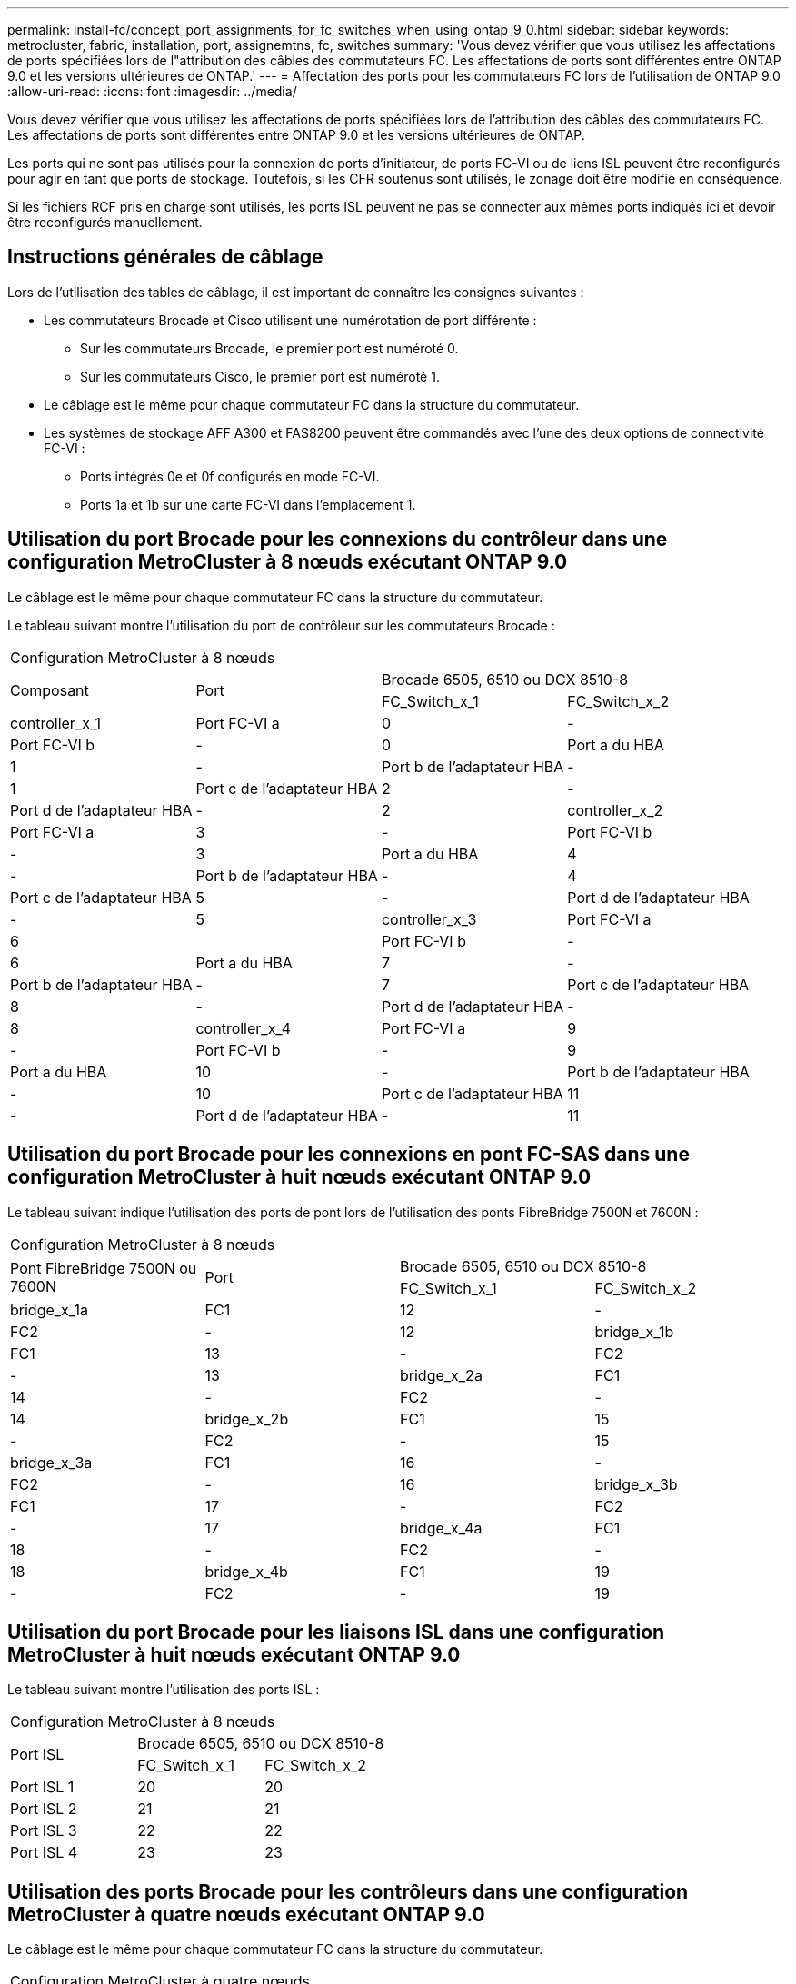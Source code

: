 ---
permalink: install-fc/concept_port_assignments_for_fc_switches_when_using_ontap_9_0.html 
sidebar: sidebar 
keywords: metrocluster, fabric, installation, port, assignemtns, fc, switches 
summary: 'Vous devez vérifier que vous utilisez les affectations de ports spécifiées lors de l"attribution des câbles des commutateurs FC. Les affectations de ports sont différentes entre ONTAP 9.0 et les versions ultérieures de ONTAP.' 
---
= Affectation des ports pour les commutateurs FC lors de l'utilisation de ONTAP 9.0
:allow-uri-read: 
:icons: font
:imagesdir: ../media/


[role="lead"]
Vous devez vérifier que vous utilisez les affectations de ports spécifiées lors de l'attribution des câbles des commutateurs FC. Les affectations de ports sont différentes entre ONTAP 9.0 et les versions ultérieures de ONTAP.

Les ports qui ne sont pas utilisés pour la connexion de ports d'initiateur, de ports FC-VI ou de liens ISL peuvent être reconfigurés pour agir en tant que ports de stockage. Toutefois, si les CFR soutenus sont utilisés, le zonage doit être modifié en conséquence.

Si les fichiers RCF pris en charge sont utilisés, les ports ISL peuvent ne pas se connecter aux mêmes ports indiqués ici et devoir être reconfigurés manuellement.



== Instructions générales de câblage

Lors de l'utilisation des tables de câblage, il est important de connaître les consignes suivantes :

* Les commutateurs Brocade et Cisco utilisent une numérotation de port différente :
+
** Sur les commutateurs Brocade, le premier port est numéroté 0.
** Sur les commutateurs Cisco, le premier port est numéroté 1.


* Le câblage est le même pour chaque commutateur FC dans la structure du commutateur.
* Les systèmes de stockage AFF A300 et FAS8200 peuvent être commandés avec l'une des deux options de connectivité FC-VI :
+
** Ports intégrés 0e et 0f configurés en mode FC-VI.
** Ports 1a et 1b sur une carte FC-VI dans l'emplacement 1.






== Utilisation du port Brocade pour les connexions du contrôleur dans une configuration MetroCluster à 8 nœuds exécutant ONTAP 9.0

Le câblage est le même pour chaque commutateur FC dans la structure du commutateur.

Le tableau suivant montre l'utilisation du port de contrôleur sur les commutateurs Brocade :

|===


4+| Configuration MetroCluster à 8 nœuds 


.2+| Composant .2+| Port 2+| Brocade 6505, 6510 ou DCX 8510-8 


| FC_Switch_x_1 | FC_Switch_x_2 


 a| 
controller_x_1
 a| 
Port FC-VI a
 a| 
0
 a| 
-



 a| 
Port FC-VI b
 a| 
-
 a| 
0



 a| 
Port a du HBA
 a| 
1
 a| 
-



 a| 
Port b de l'adaptateur HBA
 a| 
-
 a| 
1



 a| 
Port c de l'adaptateur HBA
 a| 
2
 a| 
-



 a| 
Port d de l'adaptateur HBA
 a| 
-
 a| 
2



 a| 
controller_x_2
 a| 
Port FC-VI a
 a| 
3
 a| 
-



 a| 
Port FC-VI b
 a| 
-
 a| 
3



 a| 
Port a du HBA
 a| 
4
 a| 
-



 a| 
Port b de l'adaptateur HBA
 a| 
-
 a| 
4



 a| 
Port c de l'adaptateur HBA
 a| 
5
 a| 
-



 a| 
Port d de l'adaptateur HBA
 a| 
-
 a| 
5



 a| 
controller_x_3
 a| 
Port FC-VI a
 a| 
6
 a| 



 a| 
Port FC-VI b
 a| 
-
 a| 
6



 a| 
Port a du HBA
 a| 
7
 a| 
-



 a| 
Port b de l'adaptateur HBA
 a| 
-
 a| 
7



 a| 
Port c de l'adaptateur HBA
 a| 
8
 a| 
-



 a| 
Port d de l'adaptateur HBA
 a| 
-
 a| 
8



 a| 
controller_x_4
 a| 
Port FC-VI a
 a| 
9
 a| 
-



 a| 
Port FC-VI b
 a| 
-
 a| 
9



 a| 
Port a du HBA
 a| 
10
 a| 
-



 a| 
Port b de l'adaptateur HBA
 a| 
-
 a| 
10



 a| 
Port c de l'adaptateur HBA
 a| 
11
 a| 
-



 a| 
Port d de l'adaptateur HBA
 a| 
-
 a| 
11

|===


== Utilisation du port Brocade pour les connexions en pont FC-SAS dans une configuration MetroCluster à huit nœuds exécutant ONTAP 9.0

Le tableau suivant indique l'utilisation des ports de pont lors de l'utilisation des ponts FibreBridge 7500N et 7600N :

|===


4+| Configuration MetroCluster à 8 nœuds 


.2+| Pont FibreBridge 7500N ou 7600N .2+| Port 2+| Brocade 6505, 6510 ou DCX 8510-8 


| FC_Switch_x_1 | FC_Switch_x_2 


 a| 
bridge_x_1a
 a| 
FC1
 a| 
12
 a| 
-



 a| 
FC2
 a| 
-
 a| 
12



 a| 
bridge_x_1b
 a| 
FC1
 a| 
13
 a| 
-



 a| 
FC2
 a| 
-
 a| 
13



 a| 
bridge_x_2a
 a| 
FC1
 a| 
14
 a| 
-



 a| 
FC2
 a| 
-
 a| 
14



 a| 
bridge_x_2b
 a| 
FC1
 a| 
15
 a| 
-



 a| 
FC2
 a| 
-
 a| 
15



 a| 
bridge_x_3a
 a| 
FC1
 a| 
16
 a| 
-



 a| 
FC2
 a| 
-
 a| 
16



 a| 
bridge_x_3b
 a| 
FC1
 a| 
17
 a| 
-



 a| 
FC2
 a| 
-
 a| 
17



 a| 
bridge_x_4a
 a| 
FC1
 a| 
18
 a| 
-



 a| 
FC2
 a| 
-
 a| 
18



 a| 
bridge_x_4b
 a| 
FC1
 a| 
19
 a| 
-



 a| 
FC2
 a| 
-
 a| 
19

|===


== Utilisation du port Brocade pour les liaisons ISL dans une configuration MetroCluster à huit nœuds exécutant ONTAP 9.0

Le tableau suivant montre l'utilisation des ports ISL :

|===


3+| Configuration MetroCluster à 8 nœuds 


.2+| Port ISL 2+| Brocade 6505, 6510 ou DCX 8510-8 


| FC_Switch_x_1 | FC_Switch_x_2 


 a| 
Port ISL 1
 a| 
20
 a| 
20



 a| 
Port ISL 2
 a| 
21
 a| 
21



 a| 
Port ISL 3
 a| 
22
 a| 
22



 a| 
Port ISL 4
 a| 
23
 a| 
23

|===


== Utilisation des ports Brocade pour les contrôleurs dans une configuration MetroCluster à quatre nœuds exécutant ONTAP 9.0

Le câblage est le même pour chaque commutateur FC dans la structure du commutateur.

|===


4+| Configuration MetroCluster à quatre nœuds 


.2+| Composant .2+| Port 2+| Brocade 6505, 6510 ou DCX 8510-8 


| FC_Switch_x_1 | FC_Switch_x_2 


 a| 
controller_x_1
 a| 
Port FC-VI a
 a| 
0
 a| 
-



 a| 
Port FC-VI b
 a| 
-
 a| 
0



 a| 
Port a du HBA
 a| 
1
 a| 
-



 a| 
Port b de l'adaptateur HBA
 a| 
-
 a| 
1



 a| 
Port c de l'adaptateur HBA
 a| 
2
 a| 
-



 a| 
Port d de l'adaptateur HBA
 a| 
-
 a| 
2



 a| 
controller_x_2
 a| 
Port FC-VI a
 a| 
3
 a| 
-



 a| 
Port FC-VI b
 a| 
-
 a| 
3



 a| 
Port a du HBA
 a| 
4
 a| 
-



 a| 
Port b de l'adaptateur HBA
 a| 
-
 a| 
4



 a| 
Port c de l'adaptateur HBA
 a| 
5
 a| 
-



 a| 
Port d de l'adaptateur HBA
 a| 
-
 a| 
5

|===


== Utilisation du port Brocade pour les ponts dans une configuration MetroCluster à quatre nœuds exécutant ONTAP 9.0

Le câblage est le même pour chaque commutateur FC dans la structure du commutateur.

Le tableau suivant indique l'utilisation des ports de pont jusqu'au port 17 lors de l'utilisation des ponts FibreBridge 7500N et 7600N. Des ponts supplémentaires peuvent être câblés vers les ports 18 à 23.

|===


6+| Configuration MetroCluster à quatre nœuds 


.2+| Pont FibreBridge 7500N ou 7600N .2+| Port 2+| Brocade 6510 ou DCX 8510-8 2+| Brocade 6505 


| FC_Switch_x_1 | FC_Switch_x_2 | FC_Switch_x_1 | FC_Switch_x_2 


 a| 
bridge_x_1a
 a| 
FC1
 a| 
6
 a| 
-
 a| 
6
 a| 
-



 a| 
FC2
 a| 
-
 a| 
6
 a| 
-
 a| 
6



 a| 
bridge_x_1b
 a| 
FC1
 a| 
7
 a| 
-
 a| 
7
 a| 
-



 a| 
FC2
 a| 
-
 a| 
7
 a| 
-
 a| 
7



 a| 
bridge_x_2a
 a| 
FC1
 a| 
8
 a| 
-
 a| 
12
 a| 
-



 a| 
FC2
 a| 
-
 a| 
8
 a| 
-
 a| 
12



 a| 
bridge_x_2b
 a| 
FC1
 a| 
9
 a| 
-
 a| 
13
 a| 
-



 a| 
FC2
 a| 
-
 a| 
9
 a| 
-
 a| 
13



 a| 
bridge_x_3a
 a| 
FC1
 a| 
10
 a| 
-
 a| 
14
 a| 
-



 a| 
FC2
 a| 
-
 a| 
10
 a| 
-
 a| 
14



 a| 
bridge_x_3b
 a| 
FC1
 a| 
11
 a| 
-
 a| 
15
 a| 
-



 a| 
FC2
 a| 
-
 a| 
11
 a| 
-
 a| 
15



 a| 
bridge_x_4a
 a| 
FC1
 a| 
12
 a| 
-
 a| 
16
 a| 
-



 a| 
FC2
 a| 
-
 a| 
12
 a| 
-
 a| 
16



 a| 
bridge_x_4b
 a| 
FC1
 a| 
13
 a| 
-
 a| 
17
 a| 
-



 a| 
FC2
 a| 
-
 a| 
13
 a| 
-
 a| 
17



 a| 
 a| 
 a| 
des ponts supplémentaires peuvent être câblés via le port 19, puis les ports 24 à 47
 a| 
des ponts supplémentaires peuvent être câblés via le port 23

|===


== Utilisation du port Brocade pour les liaisons ISL dans une configuration MetroCluster à quatre nœuds exécutant ONTAP 9.0

Le tableau suivant montre l'utilisation des ports ISL :

|===


5+| Configuration MetroCluster à quatre nœuds 


.2+| Port ISL 2+| Brocade 6510, DCX 8510-8 2+| Brocade 6505 


| FC_Switch_x_1 | FC_Switch_x_2 | FC_Switch_x_1 | FC_Switch_x_2 


 a| 
Port ISL 1
 a| 
20
 a| 
20
 a| 
8
 a| 
8



 a| 
Port ISL 2
 a| 
21
 a| 
21
 a| 
9
 a| 
9



 a| 
Port ISL 3
 a| 
22
 a| 
22
 a| 
10
 a| 
10



 a| 
Port ISL 4
 a| 
23
 a| 
23
 a| 
11
 a| 
11

|===


== Utilisation des ports Brocade pour les contrôleurs dans une configuration MetroCluster à deux nœuds exécutant ONTAP 9.0

Le câblage est le même pour chaque commutateur FC dans la structure du commutateur.

|===


4+| Configuration MetroCluster à deux nœuds 


.2+| Composant .2+| Port 2+| Brocade 6505, 6510 ou DCX 8510-8 


| FC_Switch_x_1 | FC_Switch_x_2 


 a| 
controller_x_1
 a| 
Port FC-VI a
 a| 
0
 a| 
-



 a| 
Port FC-VI b
 a| 
-
 a| 
0



 a| 
Port a du HBA
 a| 
1
 a| 
-



 a| 
Port b de l'adaptateur HBA
 a| 
-
 a| 
1



 a| 
Port c de l'adaptateur HBA
 a| 
2
 a| 
-



 a| 
Port d de l'adaptateur HBA
 a| 
-
 a| 
2

|===


== Utilisation du port Brocade pour les ponts dans une configuration MetroCluster à deux nœuds exécutant ONTAP 9.0

Le câblage est le même pour chaque commutateur FC dans la structure du commutateur.

Le tableau suivant indique l'utilisation des ports de pont jusqu'au port 17 lors de l'utilisation des ponts FibreBridge 7500N et 7600N. Des ponts supplémentaires peuvent être câblés vers les ports 18 à 23.

|===


6+| Configuration MetroCluster à deux nœuds 


.2+| Pont FibreBridge 7500N ou 7600N .2+| Port 2+| Brocade 6510, DCX 8510-8 2+| Brocade 6505 


| FC_Switch_x_1 | FC_Switch_x_2 | FC_Switch_x_1 | FC_Switch_x_2 


 a| 
bridge_x_1a
 a| 
FC1
 a| 
6
 a| 
-
 a| 
6
 a| 
-



 a| 
FC2
 a| 
-
 a| 
6
 a| 
-
 a| 
6



 a| 
bridge_x_1b
 a| 
FC1
 a| 
7
 a| 
-
 a| 
7
 a| 
-



 a| 
FC2
 a| 
-
 a| 
7
 a| 
-
 a| 
7



 a| 
bridge_x_2a
 a| 
FC1
 a| 
8
 a| 
-
 a| 
12
 a| 
-



 a| 
FC2
 a| 
-
 a| 
8
 a| 
-
 a| 
12



 a| 
bridge_x_2b
 a| 
FC1
 a| 
9
 a| 
-
 a| 
13
 a| 
-



 a| 
FC2
 a| 
-
 a| 
9
 a| 
-
 a| 
13



 a| 
bridge_x_3a
 a| 
FC1
 a| 
10
 a| 
-
 a| 
14
 a| 
-



 a| 
FC2
 a| 
-
 a| 
10
 a| 
-
 a| 
14



 a| 
bridge_x_3b
 a| 
FC1
 a| 
11
 a| 
-
 a| 
15
 a| 
-



 a| 
FC2
 a| 
-
 a| 
11
 a| 
-
 a| 
15



 a| 
bridge_x_4a
 a| 
FC1
 a| 
12
 a| 
-
 a| 
16
 a| 
-



 a| 
FC2
 a| 
-
 a| 
12
 a| 
-
 a| 
16



 a| 
bridge_x_4b
 a| 
FC1
 a| 
13
 a| 
-
 a| 
17
 a| 
-



 a| 
FC2
 a| 
-
 a| 
13
 a| 
-
 a| 
17



 a| 
 a| 
 a| 
des ponts supplémentaires peuvent être câblés via le port 19, puis les ports 24 à 47
 a| 
des ponts supplémentaires peuvent être câblés via le port 23

|===


== Utilisation du port Brocade pour ISL dans une configuration MetroCluster à deux nœuds exécutant ONTAP 9.0

Le tableau suivant montre l'utilisation des ports ISL :

|===


5+| Configuration MetroCluster à deux nœuds 


.2+| Port ISL 2+| Brocade 6510, DCX 8510-8 2+| Brocade 6505 


| FC_Switch_x_1 | FC_Switch_x_2 | FC_Switch_x_1 | FC_Switch_x_2 


 a| 
Port ISL 1
 a| 
20
 a| 
20
 a| 
8
 a| 
8



 a| 
Port ISL 2
 a| 
21
 a| 
21
 a| 
9
 a| 
9



 a| 
Port ISL 3
 a| 
22
 a| 
22
 a| 
10
 a| 
10



 a| 
Port ISL 4
 a| 
23
 a| 
23
 a| 
11
 a| 
11

|===


== Utilisation des ports Cisco pour les contrôleurs dans une configuration MetroCluster à 8 nœuds exécutant ONTAP 9.0

Le tableau suivant montre l'utilisation des ports de contrôleur sur les commutateurs Cisco :

|===


4+| Configuration MetroCluster à 8 nœuds 


.2+| Composant .2+| Port 2+| Cisco 9148 ou 9148S 


| FC_Switch_x_1 | FC_Switch_x_2 


 a| 
controller_x_1
 a| 
Port FC-VI a
 a| 
1
 a| 
-



 a| 
Port FC-VI b
 a| 
-
 a| 
1



 a| 
Port a du HBA
 a| 
2
 a| 
-



 a| 
Port b de l'adaptateur HBA
 a| 
-
 a| 
2



 a| 
Port c de l'adaptateur HBA
 a| 
3
 a| 
-



 a| 
Port d de l'adaptateur HBA
 a| 
-
 a| 
3



 a| 
controller_x_2
 a| 
Port FC-VI a
 a| 
4
 a| 
-



 a| 
Port FC-VI b
 a| 
-
 a| 
4



 a| 
Port a du HBA
 a| 
5
 a| 
-



 a| 
Port b de l'adaptateur HBA
 a| 
-
 a| 
5



 a| 
Port c de l'adaptateur HBA
 a| 
6
 a| 
-



 a| 
Port d de l'adaptateur HBA
 a| 
-
 a| 
6



 a| 
controller_x_3
 a| 
Port FC-VI a
 a| 
7
 a| 



 a| 
Port FC-VI b
 a| 
-
 a| 
7



 a| 
Port a du HBA
 a| 
8
 a| 
-



 a| 
Port b de l'adaptateur HBA
 a| 
-
 a| 
8



 a| 
Port c de l'adaptateur HBA
 a| 
9
 a| 
-



 a| 
Port d de l'adaptateur HBA
 a| 
-
 a| 
9



 a| 
controller_x_4
 a| 
Port FC-VI a
 a| 
10
 a| 
-



 a| 
Port FC-VI b
 a| 
-
 a| 
10



 a| 
Port a du HBA
 a| 
11
 a| 
-



 a| 
Port b de l'adaptateur HBA
 a| 
-
 a| 
11



 a| 
Port c de l'adaptateur HBA
 a| 
13
 a| 
-



 a| 
Port d de l'adaptateur HBA
 a| 
-
 a| 
13

|===


== Utilisation des ports Cisco pour les ponts FC-SAS dans une configuration MetroCluster à huit nœuds exécutant ONTAP 9.0

Le tableau suivant indique l'utilisation des ports de pont jusqu'au port 23 lors de l'utilisation de ponts FibreBridge 7500N ou 7600N. Des ponts supplémentaires peuvent être connectés à l'aide des ports 25 à 48.

|===


4+| Configuration MetroCluster à 8 nœuds 


.2+| Pont FibreBridge 7500N ou 7600N .2+| Port 2+| Cisco 9148 ou 9148S 


| FC_Switch_x_1 | FC_Switch_x_2 


 a| 
bridge_x_1a
 a| 
FC1
 a| 
14
 a| 
14



 a| 
FC2
 a| 
-
 a| 
-



 a| 
bridge_x_1b
 a| 
FC1
 a| 
15
 a| 
15



 a| 
FC2
 a| 
-
 a| 
-



 a| 
bridge_x_2a
 a| 
FC1
 a| 
17
 a| 
17



 a| 
FC2
 a| 
-
 a| 
-



 a| 
bridge_x_2b
 a| 
FC1
 a| 
18
 a| 
18



 a| 
FC2
 a| 
-
 a| 
-



 a| 
bridge_x_3a
 a| 
FC1
 a| 
19
 a| 
19



 a| 
FC2
 a| 
-
 a| 
-



 a| 
bridge_x_3b
 a| 
FC1
 a| 
21
 a| 
21



 a| 
FC2
 a| 
-
 a| 
-



 a| 
bridge_x_4a
 a| 
FC1
 a| 
22
 a| 
22



 a| 
FC2
 a| 
-
 a| 
-



 a| 
bridge_x_4b
 a| 
FC1
 a| 
23
 a| 
23



 a| 
FC2
 a| 
-
 a| 
-



 a| 
Des ponts supplémentaires peuvent être connectés à l'aide des ports 25 à 48 en suivant le même modèle.

|===


== L'utilisation des ports Cisco pour ISL dans une configuration MetroCluster à 8 nœuds exécutant ONTAP 9.0

Le tableau suivant montre l'utilisation des ports ISL :

|===


3+| Configuration MetroCluster à 8 nœuds 


.2+| Port ISL 2+| Cisco 9148 ou 9148S 


| FC_Switch_x_1 | FC_Switch_x_2 


 a| 
Port ISL 1
 a| 
12
 a| 
12



 a| 
Port ISL 2
 a| 
16
 a| 
16



 a| 
Port ISL 3
 a| 
20
 a| 
20



 a| 
Port ISL 4
 a| 
24
 a| 
24

|===


== Utilisation des ports Cisco pour les contrôleurs dans une configuration MetroCluster à quatre nœuds

Le câblage est le même pour chaque commutateur FC dans la structure du commutateur.

Le tableau suivant montre l'utilisation des ports de contrôleur sur les commutateurs Cisco :

|===


4+| Configuration MetroCluster à quatre nœuds 


.2+| Composant .2+| Port 2+| Cisco 9148, 9148S ou 9250i 


| FC_Switch_x_1 | FC_Switch_x_2 


 a| 
controller_x_1
 a| 
Port FC-VI a
 a| 
1
 a| 
-



 a| 
Port FC-VI b
 a| 
-
 a| 
1



 a| 
Port a du HBA
 a| 
2
 a| 
-



 a| 
Port b de l'adaptateur HBA
 a| 
-
 a| 
2



 a| 
Port c de l'adaptateur HBA
 a| 
3
 a| 
-



 a| 
Port d de l'adaptateur HBA
 a| 
-
 a| 
3



 a| 
controller_x_2
 a| 
Port FC-VI a
 a| 
4
 a| 
-



 a| 
Port FC-VI b
 a| 
-
 a| 
4



 a| 
Port a du HBA
 a| 
5
 a| 
-



 a| 
Port b de l'adaptateur HBA
 a| 
-
 a| 
5



 a| 
Port c de l'adaptateur HBA
 a| 
6
 a| 
-



 a| 
Port d de l'adaptateur HBA
 a| 
-
 a| 
6

|===


== Utilisation des ports Cisco pour les ponts FC-SAS dans une configuration MetroCluster à quatre nœuds exécutant ONTAP 9.0

Le tableau suivant indique l'utilisation des ports de pont jusqu'au port 14 lors de l'utilisation de ponts FibreBridge 7500N ou 7600N. Des ponts supplémentaires peuvent être connectés aux ports 15 à 32 en suivant le même modèle.

|===


4+| Configuration MetroCluster à quatre nœuds 


.2+| Pont FibreBridge 7500N ou 7600N .2+| Port 2+| Cisco 9148, 9148S ou 9250i 


| FC_Switch_x_1 | FC_Switch_x_2 


 a| 
bridge_x_1a
 a| 
FC1
 a| 
7
 a| 
-



 a| 
FC2
 a| 
-
 a| 
7



 a| 
bridge_x_1b
 a| 
FC1
 a| 
8
 a| 
-



 a| 
FC2
 a| 
-
 a| 
8



 a| 
bridge_x_2a
 a| 
FC1
 a| 
9
 a| 
-



 a| 
FC2
 a| 
-
 a| 
9



 a| 
bridge_x_2b
 a| 
FC1
 a| 
10
 a| 
-



 a| 
FC2
 a| 
-
 a| 
10



 a| 
bridge_x_3a
 a| 
FC1
 a| 
11
 a| 
-



 a| 
FC2
 a| 
-
 a| 
11



 a| 
bridge_x_3b
 a| 
FC1
 a| 
12
 a| 
-



 a| 
FC2
 a| 
-
 a| 
12



 a| 
bridge_x_4a
 a| 
FC1
 a| 
13
 a| 
-



 a| 
FC2
 a| 
-
 a| 
13



 a| 
bridge_x_4b
 a| 
FC1
 a| 
14
 a| 
-



 a| 
FC2
 a| 
-
 a| 
14

|===


== Utilisation des ports Cisco 9148 et 9148S pour les liens ISL dans une configuration MetroCluster à quatre nœuds exécutant ONTAP 9.0

Le câblage est le même pour chaque commutateur FC dans la structure du commutateur.

Le tableau suivant montre l'utilisation des ports ISL :

|===


3+| Configuration MetroCluster à quatre nœuds 


.2+| Port ISL 2+| Cisco 9148 ou 9148S 


| FC_Switch_x_1 | FC_Switch_x_2 


 a| 
Port ISL 1
 a| 
36
 a| 
36



 a| 
Port ISL 2
 a| 
40
 a| 
40



 a| 
Port ISL 3
 a| 
44
 a| 
44



 a| 
Port ISL 4
 a| 
48
 a| 
48

|===


== Utilisation de ports Cisco 9250i pour des liaisons ISL dans une configuration MetroCluster à quatre nœuds exécutant ONTAP 9.0

Le commutateur Cisco 9250i utilise les ports FCIP pour l'ISL.

Les ports 40 à 48 sont des ports 10 GbE et ne sont pas utilisés dans la configuration MetroCluster.



== Utilisation des ports Cisco pour les contrôleurs dans une configuration MetroCluster à deux nœuds

Le câblage est le même pour chaque commutateur FC dans la structure du commutateur.

Le tableau suivant montre l'utilisation des ports de contrôleur sur les commutateurs Cisco :

|===


4+| Configuration MetroCluster à deux nœuds 


.2+| Composant .2+| Port 2+| Cisco 9148, 9148S ou 9250i 


| FC_Switch_x_1 | FC_Switch_x_2 


 a| 
controller_x_1
 a| 
Port FC-VI a
 a| 
1
 a| 
-



 a| 
Port FC-VI b
 a| 
-
 a| 
1



 a| 
Port a du HBA
 a| 
2
 a| 
-



 a| 
Port b de l'adaptateur HBA
 a| 
-
 a| 
2



 a| 
Port c de l'adaptateur HBA
 a| 
3
 a| 
-



 a| 
Port d de l'adaptateur HBA
 a| 
-
 a| 
3

|===


== Utilisation des ports Cisco pour les ponts FC-SAS dans une configuration MetroCluster à deux nœuds exécutant ONTAP 9.0

Le tableau suivant indique l'utilisation des ports de pont jusqu'au port 14 lors de l'utilisation des ponts FibreBridge 7500N et 7600N. Des ponts supplémentaires peuvent être connectés aux ports 15 à 32 en suivant le même modèle.

|===


4+| Configuration MetroCluster à deux nœuds 


.2+| Pont FibreBridge 7500N ou 7600N .2+| Port 2+| Cisco 9148, 9148S ou 9250i 


| FC_Switch_x_1 | FC_Switch_x_2 


 a| 
bridge_x_1a
 a| 
FC1
 a| 
7
 a| 
-



 a| 
FC2
 a| 
-
 a| 
7



 a| 
bridge_x_1b
 a| 
FC1
 a| 
8
 a| 
-



 a| 
FC2
 a| 
-
 a| 
8



 a| 
bridge_x_2a
 a| 
FC1
 a| 
9
 a| 
-



 a| 
FC2
 a| 
-
 a| 
9



 a| 
bridge_x_2b
 a| 
FC1
 a| 
10
 a| 
-



 a| 
FC2
 a| 
-
 a| 
10



 a| 
bridge_x_3a
 a| 
FC1
 a| 
11
 a| 
-



 a| 
FC2
 a| 
-
 a| 
11



 a| 
bridge_x_3b
 a| 
FC1
 a| 
12
 a| 
-



 a| 
FC2
 a| 
-
 a| 
12



 a| 
bridge_x_4a
 a| 
FC1
 a| 
13
 a| 
-



 a| 
FC2
 a| 
-
 a| 
13



 a| 
bridge_x_4b
 a| 
FC1
 a| 
14
 a| 
-



 a| 
FC2
 a| 
-
 a| 
14

|===


== Utilisation des ports Cisco 9148 ou 9148S pour les liens ISL dans une configuration MetroCluster à deux nœuds exécutant ONTAP 9.0

Le câblage est le même pour chaque commutateur FC dans la structure du commutateur.

Le tableau suivant montre l'utilisation des ports ISL :

|===


3+| Configuration MetroCluster à deux nœuds 


.2+| Port ISL 2+| Cisco 9148 ou 9148S 


| FC_Switch_x_1 | FC_Switch_x_2 


 a| 
Port ISL 1
 a| 
36
 a| 
36



 a| 
Port ISL 2
 a| 
40
 a| 
40



 a| 
Port ISL 3
 a| 
44
 a| 
44



 a| 
Port ISL 4
 a| 
48
 a| 
48

|===


== Utilisation de ports Cisco 9250i pour des liaisons ISL dans une configuration MetroCluster à deux nœuds exécutant ONTAP 9.0

Le commutateur Cisco 9250i utilise les ports FCIP pour l'ISL.

Les ports 40 à 48 sont des ports 10 GbE et ne sont pas utilisés dans la configuration MetroCluster.
